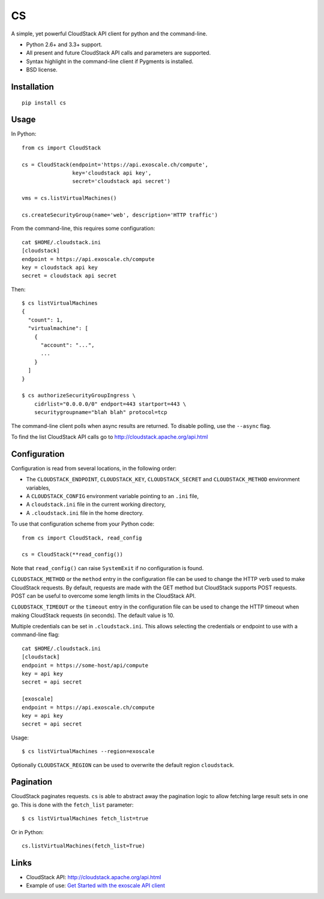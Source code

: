CS
==

.. image:: https://travis-ci.org/exoscale/cs.svg?branch=master
   :alt: Build Status
   :target: https://travis-ci.org/exoscale/cs

A simple, yet powerful CloudStack API client for python and the command-line.

* Python 2.6+ and 3.3+ support.
* All present and future CloudStack API calls and parameters are supported.
* Syntax highlight in the command-line client if Pygments is installed.
* BSD license.

Installation
------------

::

    pip install cs

Usage
-----

In Python::

    from cs import CloudStack

    cs = CloudStack(endpoint='https://api.exoscale.ch/compute',
                    key='cloudstack api key',
                    secret='cloudstack api secret')

    vms = cs.listVirtualMachines()

    cs.createSecurityGroup(name='web', description='HTTP traffic')

From the command-line, this requires some configuration::

    cat $HOME/.cloudstack.ini
    [cloudstack]
    endpoint = https://api.exoscale.ch/compute
    key = cloudstack api key
    secret = cloudstack api secret

Then::

    $ cs listVirtualMachines
    {
      "count": 1,
      "virtualmachine": [
        {
          "account": "...",
          ...
        }
      ]
    }

    $ cs authorizeSecurityGroupIngress \
        cidrlist="0.0.0.0/0" endport=443 startport=443 \
        securitygroupname="blah blah" protocol=tcp

The command-line client polls when async results are returned. To disable
polling, use the ``--async`` flag.

To find the list CloudStack API calls go to
http://cloudstack.apache.org/api.html

Configuration
-------------

Configuration is read from several locations, in the following order:

* The ``CLOUDSTACK_ENDPOINT``, ``CLOUDSTACK_KEY``, ``CLOUDSTACK_SECRET`` and
  ``CLOUDSTACK_METHOD`` environment variables,
* A ``CLOUDSTACK_CONFIG`` environment variable pointing to an ``.ini`` file,
* A ``cloudstack.ini`` file in the current working directory,
* A ``.cloudstack.ini`` file in the home directory.

To use that configuration scheme from your Python code::

    from cs import CloudStack, read_config

    cs = CloudStack(**read_config())

Note that ``read_config()`` can raise ``SystemExit`` if no configuration is
found.

``CLOUDSTACK_METHOD`` or the ``method`` entry in the configuration file can be
used to change the HTTP verb used to make CloudStack requests. By default,
requests are made with the GET method but CloudStack supports POST requests.
POST can be useful to overcome some length limits in the CloudStack API.

``CLOUDSTACK_TIMEOUT`` or the ``timeout`` entry in the configuration file can
be used to change the HTTP timeout when making CloudStack requests (in
seconds). The default value is 10.

Multiple credentials can be set in ``.cloudstack.ini``. This allows selecting
the credentials or endpoint to use with a command-line flag::

    cat $HOME/.cloudstack.ini
    [cloudstack]
    endpoint = https://some-host/api/compute
    key = api key
    secret = api secret

    [exoscale]
    endpoint = https://api.exoscale.ch/compute
    key = api key
    secret = api secret

Usage::

    $ cs listVirtualMachines --region=exoscale

Optionally ``CLOUDSTACK_REGION`` can be used to overwrite the default region ``cloudstack``.

Pagination
----------

CloudStack paginates requests. ``cs`` is able to abstract away the pagination
logic to allow fetching large result sets in one go. This is done with the
``fetch_list`` parameter::

    $ cs listVirtualMachines fetch_list=true

Or in Python::

    cs.listVirtualMachines(fetch_list=True)

Links
-----

* CloudStack API: http://cloudstack.apache.org/api.html
* Example of use: `Get Started with the exoscale API client <https://www.exoscale.ch/syslog/2016/02/23/get-started-with-the-exoscale-api-client/>`_
